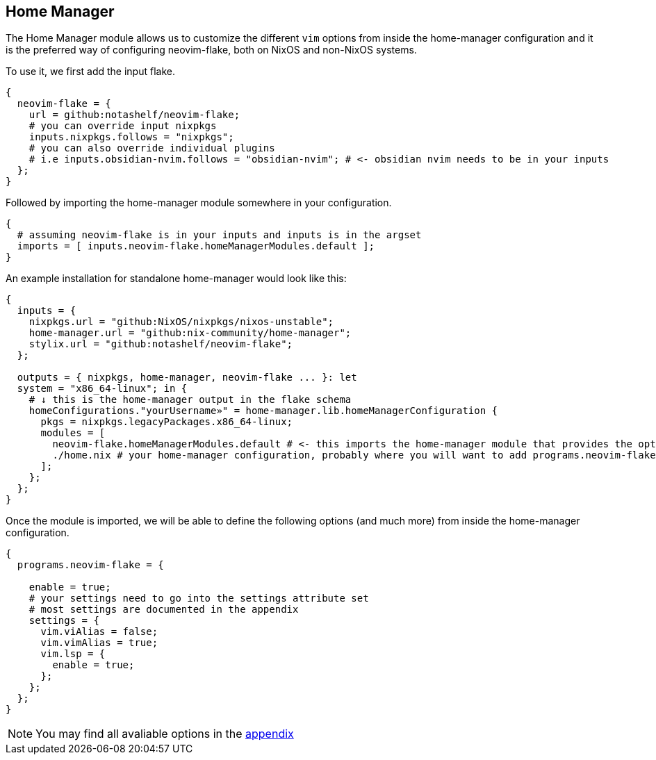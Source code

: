 [[ch-hm-module]]
== Home Manager

The Home Manager module allows us to customize the different `vim` options from inside the home-manager configuration
and it is the preferred way of configuring neovim-flake, both on NixOS and non-NixOS systems.

To use it, we first add the input flake.

[source,nix]
----
{
  neovim-flake = {
    url = github:notashelf/neovim-flake;
    # you can override input nixpkgs
    inputs.nixpkgs.follows = "nixpkgs";
    # you can also override individual plugins
    # i.e inputs.obsidian-nvim.follows = "obsidian-nvim"; # <- obsidian nvim needs to be in your inputs
  };
}
----

Followed by importing the home-manager module somewhere in your configuration.

[source,nix]
----
{
  # assuming neovim-flake is in your inputs and inputs is in the argset
  imports = [ inputs.neovim-flake.homeManagerModules.default ];
}
----

An example installation for standalone home-manager would look like this:

[source,nix]
----
{
  inputs = {
    nixpkgs.url = "github:NixOS/nixpkgs/nixos-unstable";
    home-manager.url = "github:nix-community/home-manager";
    stylix.url = "github:notashelf/neovim-flake";
  };

  outputs = { nixpkgs, home-manager, neovim-flake ... }: let
  system = "x86_64-linux"; in {
    # ↓ this is the home-manager output in the flake schema
    homeConfigurations."yourUsername»" = home-manager.lib.homeManagerConfiguration {
      pkgs = nixpkgs.legacyPackages.x86_64-linux;
      modules = [
        neovim-flake.homeManagerModules.default # <- this imports the home-manager module that provides the options
        ./home.nix # your home-manager configuration, probably where you will want to add programs.neovim-flake options
      ];
    };
  };
}
----

Once the module is imported, we will be able to define the following options (and much more) from inside the
home-manager configuration.

[source,nix]
----
{
  programs.neovim-flake = {

    enable = true;
    # your settings need to go into the settings attribute set
    # most settings are documented in the appendix
    settings = {
      vim.viAlias = false;
      vim.vimAlias = true;
      vim.lsp = {
        enable = true;
      };
    };
  };
}
----

[NOTE]
====
You may find all avaliable options in the https://notashelf.github.io/neovim-flake/options[appendix]
====



